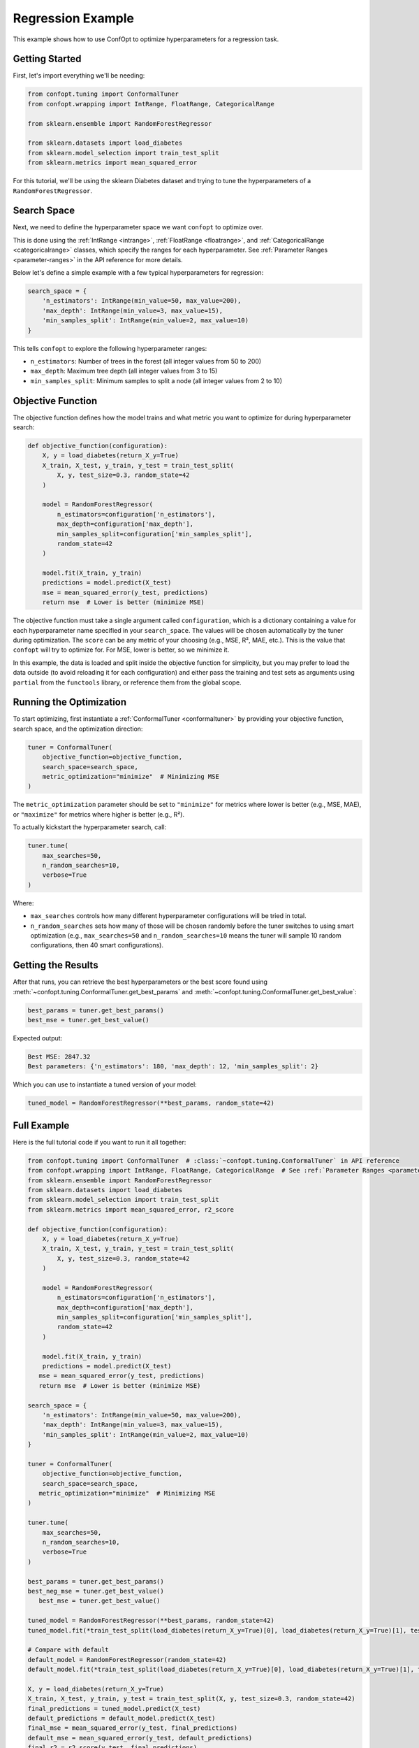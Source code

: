 Regression Example
==================

This example shows how to use ConfOpt to optimize hyperparameters for a regression task.

Getting Started
---------------

First, let's import everything we'll be needing:

.. code-block:: python

   from confopt.tuning import ConformalTuner
   from confopt.wrapping import IntRange, FloatRange, CategoricalRange

   from sklearn.ensemble import RandomForestRegressor

   from sklearn.datasets import load_diabetes
   from sklearn.model_selection import train_test_split
   from sklearn.metrics import mean_squared_error

For this tutorial, we'll be using the sklearn Diabetes dataset and trying to tune the hyperparameters of a ``RandomForestRegressor``.

Search Space
------------

Next, we need to define the hyperparameter space we want ``confopt`` to optimize over.

This is done using the :ref:`IntRange <intrange>`, :ref:`FloatRange <floatrange>`, and :ref:`CategoricalRange <categoricalrange>` classes, which specify the ranges for each hyperparameter. See :ref:`Parameter Ranges <parameter-ranges>` in the API reference for more details.

Below let's define a simple example with a few typical hyperparameters for regression:

.. code-block:: python

   search_space = {
       'n_estimators': IntRange(min_value=50, max_value=200),
       'max_depth': IntRange(min_value=3, max_value=15),
       'min_samples_split': IntRange(min_value=2, max_value=10)
   }

This tells ``confopt`` to explore the following hyperparameter ranges:

* ``n_estimators``: Number of trees in the forest (all integer values from 50 to 200)
* ``max_depth``: Maximum tree depth (all integer values from 3 to 15)
* ``min_samples_split``: Minimum samples to split a node (all integer values from 2 to 10)

Objective Function
------------------

The objective function defines how the model trains and what metric you want to optimize for during hyperparameter search:

.. code-block:: python

   def objective_function(configuration):
       X, y = load_diabetes(return_X_y=True)
       X_train, X_test, y_train, y_test = train_test_split(
           X, y, test_size=0.3, random_state=42
       )

       model = RandomForestRegressor(
           n_estimators=configuration['n_estimators'],
           max_depth=configuration['max_depth'],
           min_samples_split=configuration['min_samples_split'],
           random_state=42
       )

       model.fit(X_train, y_train)
       predictions = model.predict(X_test)
       mse = mean_squared_error(y_test, predictions)
       return mse  # Lower is better (minimize MSE)


The objective function must take a single argument called ``configuration``, which is a dictionary containing a value for each hyperparameter name specified in your ``search_space``. The values will be chosen automatically by the tuner during optimization. The ``score`` can be any metric of your choosing (e.g., MSE, R², MAE, etc.). This is the value that ``confopt`` will try to optimize for. For MSE, lower is better, so we minimize it.

In this example, the data is loaded and split inside the objective function for simplicity, but you may prefer to load the data outside (to avoid reloading it for each configuration) and either pass the training and test sets as arguments using ``partial`` from the ``functools`` library, or reference them from the global scope.

Running the Optimization
------------------------


To start optimizing, first instantiate a :ref:`ConformalTuner <conformaltuner>` by providing your objective function, search space, and the optimization direction:

.. code-block:: python

   tuner = ConformalTuner(
       objective_function=objective_function,
       search_space=search_space,
       metric_optimization="minimize"  # Minimizing MSE
   )

The ``metric_optimization`` parameter should be set to ``"minimize"`` for metrics where lower is better (e.g., MSE, MAE), or ``"maximize"`` for metrics where higher is better (e.g., R²).

To actually kickstart the hyperparameter search, call:

.. code-block:: python

   tuner.tune(
       max_searches=50,
       n_random_searches=10,
       verbose=True
   )

Where:

* ``max_searches`` controls how many different hyperparameter configurations will be tried in total.
* ``n_random_searches`` sets how many of those will be chosen randomly before the tuner switches to using smart optimization (e.g., ``max_searches=50`` and ``n_random_searches=10`` means the tuner will sample 10 random configurations, then 40 smart configurations).

Getting the Results
-------------------


After that runs, you can retrieve the best hyperparameters or the best score found using :meth:`~confopt.tuning.ConformalTuner.get_best_params` and :meth:`~confopt.tuning.ConformalTuner.get_best_value`:

.. code-block:: python

   best_params = tuner.get_best_params()
   best_mse = tuner.get_best_value()

Expected output:

.. code-block:: text

   Best MSE: 2847.32
   Best parameters: {'n_estimators': 180, 'max_depth': 12, 'min_samples_split': 2}

Which you can use to instantiate a tuned version of your model:

.. code-block:: python

   tuned_model = RandomForestRegressor(**best_params, random_state=42)


Full Example
-----------------

Here is the full tutorial code if you want to run it all together:

.. code-block:: python


   from confopt.tuning import ConformalTuner  # :class:`~confopt.tuning.ConformalTuner` in API reference
   from confopt.wrapping import IntRange, FloatRange, CategoricalRange  # See :ref:`Parameter Ranges <parameter-ranges>`
   from sklearn.ensemble import RandomForestRegressor
   from sklearn.datasets import load_diabetes
   from sklearn.model_selection import train_test_split
   from sklearn.metrics import mean_squared_error, r2_score

   def objective_function(configuration):
       X, y = load_diabetes(return_X_y=True)
       X_train, X_test, y_train, y_test = train_test_split(
           X, y, test_size=0.3, random_state=42
       )

       model = RandomForestRegressor(
           n_estimators=configuration['n_estimators'],
           max_depth=configuration['max_depth'],
           min_samples_split=configuration['min_samples_split'],
           random_state=42
       )

       model.fit(X_train, y_train)
       predictions = model.predict(X_test)
      mse = mean_squared_error(y_test, predictions)
      return mse  # Lower is better (minimize MSE)

   search_space = {
       'n_estimators': IntRange(min_value=50, max_value=200),
       'max_depth': IntRange(min_value=3, max_value=15),
       'min_samples_split': IntRange(min_value=2, max_value=10)
   }

   tuner = ConformalTuner(
       objective_function=objective_function,
       search_space=search_space,
      metric_optimization="minimize"  # Minimizing MSE
   )

   tuner.tune(
       max_searches=50,
       n_random_searches=10,
       verbose=True
   )

   best_params = tuner.get_best_params()
   best_neg_mse = tuner.get_best_value()
      best_mse = tuner.get_best_value()

   tuned_model = RandomForestRegressor(**best_params, random_state=42)
   tuned_model.fit(*train_test_split(load_diabetes(return_X_y=True)[0], load_diabetes(return_X_y=True)[1], test_size=0.3, random_state=42)[:2])

   # Compare with default
   default_model = RandomForestRegressor(random_state=42)
   default_model.fit(*train_test_split(load_diabetes(return_X_y=True)[0], load_diabetes(return_X_y=True)[1], test_size=0.3, random_state=42)[:2])

   X, y = load_diabetes(return_X_y=True)
   X_train, X_test, y_train, y_test = train_test_split(X, y, test_size=0.3, random_state=42)
   final_predictions = tuned_model.predict(X_test)
   default_predictions = default_model.predict(X_test)
   final_mse = mean_squared_error(y_test, final_predictions)
   default_mse = mean_squared_error(y_test, default_predictions)
   final_r2 = r2_score(y_test, final_predictions)
   default_r2 = r2_score(y_test, default_predictions)

   print(f"Optimized - MSE: {final_mse:.4f}, R²: {final_r2:.4f}")
   print(f"Default - MSE: {default_mse:.4f}, R²: {default_r2:.4f}")
   print(f"MSE improvement: {default_mse - final_mse:.4f}")


Alternative Metrics
-------------------

You can optimize for different regression metrics by changing the objective function and setting the appropriate ``metric_optimization`` parameter:

**R² Score (Coefficient of Determination):** (set ``metric_optimization='maximize'``)

.. code-block:: python

   from sklearn.metrics import r2_score

   def r2_objective(configuration):
       X, y = load_diabetes(return_X_y=True)
       X_train, X_test, y_train, y_test = train_test_split(
           X, y, test_size=0.3, random_state=42
       )
       model = RandomForestRegressor(**configuration, random_state=42)
       model.fit(X_train, y_train)
       predictions = model.predict(X_test)
       return r2_score(y_test, predictions)

**Mean Absolute Error (MAE):** (set ``metric_optimization='minimize'``)

.. code-block:: python

   from sklearn.metrics import mean_absolute_error

   def mae_objective(configuration):
       X, y = load_diabetes(return_X_y=True)
       X_train, X_test, y_train, y_test = train_test_split(
           X, y, test_size=0.3, random_state=42
       )
       model = RandomForestRegressor(**configuration, random_state=42)
       model.fit(X_train, y_train)
       predictions = model.predict(X_test)
       mae = mean_absolute_error(y_test, predictions)
       return mae

**Root Mean Squared Error (RMSE):** (set ``metric_optimization='minimize'``)

.. code-block:: python

   import numpy as np
   from sklearn.metrics import mean_squared_error

   def rmse_objective(configuration):
       X, y = load_diabetes(return_X_y=True)
       X_train, X_test, y_train, y_test = train_test_split(
           X, y, test_size=0.3, random_state=42
       )
       model = RandomForestRegressor(**configuration, random_state=42)
       model.fit(X_train, y_train)
       predictions = model.predict(X_test)
       rmse = np.sqrt(mean_squared_error(y_test, predictions))
       return rmse
